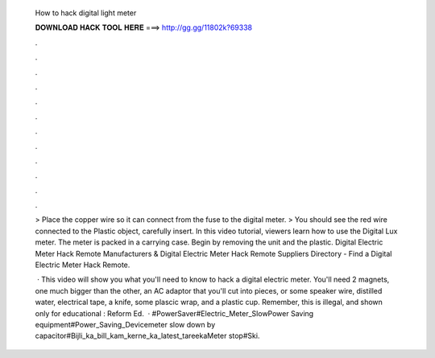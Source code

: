   How to hack digital light meter
  
  
  
  𝐃𝐎𝐖𝐍𝐋𝐎𝐀𝐃 𝐇𝐀𝐂𝐊 𝐓𝐎𝐎𝐋 𝐇𝐄𝐑𝐄 ===> http://gg.gg/11802k?69338
  
  
  
  .
  
  
  
  .
  
  
  
  .
  
  
  
  .
  
  
  
  .
  
  
  
  .
  
  
  
  .
  
  
  
  .
  
  
  
  .
  
  
  
  .
  
  
  
  .
  
  
  
  .
  
  > Place the copper wire so it can connect from the fuse to the digital meter. > You should see the red wire connected to the Plastic object, carefully insert. In this video tutorial, viewers learn how to use the Digital Lux meter. The meter is packed in a carrying case. Begin by removing the unit and the plastic. Digital Electric Meter Hack Remote Manufacturers & Digital Electric Meter Hack Remote Suppliers Directory - Find a Digital Electric Meter Hack Remote.
  
   · This video will show you what you'll need to know to hack a digital electric meter. You'll need 2 magnets, one much bigger than the other, an AC adaptor that you'll cut into pieces, or some speaker wire, distilled water, electrical tape, a knife, some plascic wrap, and a plastic cup. Remember, this is illegal, and shown only for educational : Reform Ed.  · #PowerSaver#Electric_Meter_SlowPower Saving equipment#Power_Saving_Devicemeter slow down by capacitor#Bijli_ka_bill_kam_kerne_ka_latest_tareekaMeter stop#Ski.
